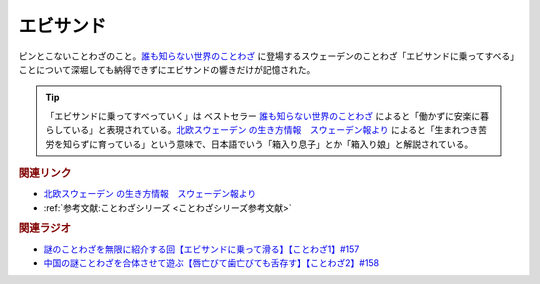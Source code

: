 エビサンド
==========================================
.. glossary::
    エビサンド : え

ピンとこないことわざのこと。`誰も知らない世界のことわざ <https://amzn.to/3QxIy32>`_ に登場するスウェーデンのことわざ「エビサンドに乗ってすべる」ことについて深堀しても納得できずにエビサンドの響きだけが記憶された。

.. tip:: 
  「エビサンドに乗ってすべっていく」は ベストセラー `誰も知らない世界のことわざ <https://amzn.to/3RwZtEs>`_ によると「働かずに安楽に暮らしている」と表現されている。`北欧スウェーデン の生き方情報　スウェーデン報より <https://blog.goo.ne.jp/sweden-po/e/8f05e897550e6773df82325a665810ab>`_ によると「生まれつき苦労を知らずに育っている」という意味で、日本語でいう「箱入り息子」とか「箱入り娘」と解説されている。


.. rubric:: 関連リンク
* `北欧スウェーデン の生き方情報　スウェーデン報より <https://blog.goo.ne.jp/sweden-po/e/8f05e897550e6773df82325a665810ab>`_ 
* :ref:`参考文献:ことわざシリーズ <ことわざシリーズ参考文献>`

.. rubric:: 関連ラジオ
* `謎のことわざを無限に紹介する回【エビサンドに乗って滑る】【ことわざ1】#157`_
* `中国の謎ことわざを合体させて遊ぶ【唇亡びて歯亡びても舌存す】【ことわざ2】#158`_

.. _中国の謎ことわざを合体させて遊ぶ【唇亡びて歯亡びても舌存す】【ことわざ2】#158: https://www.youtube.com/watch?v=m2u6qWGOWQo
.. _謎のことわざを無限に紹介する回【エビサンドに乗って滑る】【ことわざ1】#157: https://www.youtube.com/watch?v=8tQNnCnumKM
